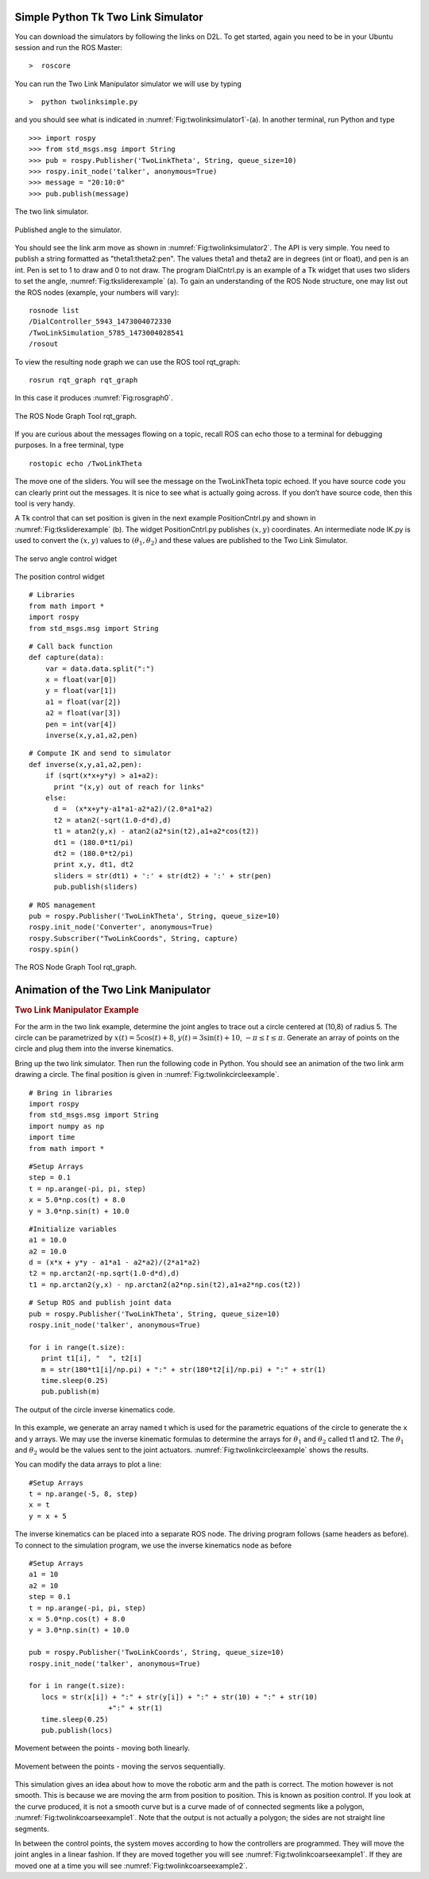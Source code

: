 Simple Python Tk Two Link Simulator
-----------------------------------


You can download the simulators by following the links on D2L. To get
started, again you need to be in your Ubuntu session and run the ROS
Master:

::

    >  roscore

You can run the Two Link Manipulator simulator we will use by typing

::

    >  python twolinksimple.py

and you should see what is indicated in
:numref:`Fig:twolinksimulator1`-(a). In
another terminal, run Python and type

::

    >>> import rospy
    >>> from std_msgs.msg import String
    >>> pub = rospy.Publisher('TwoLinkTheta', String, queue_size=10)
    >>> rospy.init_node('talker', anonymous=True)
    >>> message = "20:10:0"
    >>> pub.publish(message)

.. _`Fig:twolinksimulator1`:
.. figure:: SimToolsFigures/twolinksimulator1.png
   :width: 60%
   :align: center

   The two link simulator.


.. _`Fig:twolinksimulator2`:
.. figure:: SimToolsFigures/twolinksimulator2.png
   :width: 60%
   :align: center

   Published angle to the simulator.


You should see the link arm move as shown in
:numref:`Fig:twolinksimulator2`. The
API is very simple. You need to publish a string formatted as
"theta1:theta2:pen". The values theta1 and theta2 are in degrees (int or
float), and pen is an int. Pen is set to 1 to draw and 0 to not draw.
The program DialCntrl.py is an example of a Tk widget that uses two
sliders to set the angle,
:numref:`Fig:tksliderexample` (a). To gain
an understanding of the ROS Node structure, one may list out the ROS
nodes (example, your numbers will vary):

::

    rosnode list
    /DialController_5943_1473004072330
    /TwoLinkSimulation_5785_1473004028541
    /rosout

To view the resulting node graph we can use the ROS tool rqt_graph:

::

    rosrun rqt_graph rqt_graph

In this case it produces :numref:`Fig:rosgraph0`.

.. _`Fig:rosgraph0`:
.. figure:: SimToolsFigures/rosgraph0.png
   :width: 60%
   :align: center

   The ROS Node Graph Tool rqt_graph.

If you are curious about the messages flowing on a topic, recall ROS can
echo those to a terminal for debugging purposes. In a free terminal,
type

::

    rostopic echo /TwoLinkTheta


The move one of the sliders. You will see the message on the
TwoLinkTheta topic echoed. If you have source code you can clearly print
out the messages. It is nice to see what is actually going across. If
you don’t have source code, then this tool is very handy.

A Tk control that can set position is given in the next example
PositionCntrl.py and shown in
:numref:`Fig:tksliderexample` (b). The
widget PositionCntrl.py publishes :math:`(x,y)` coordinates. An
intermediate node IK.py is used to convert the :math:`(x,y)` values to
:math:`(\theta_1, \theta_2)` and these values are published to the Two
Link Simulator.

.. _`Fig:tksliderexample`:
.. figure:: SimToolsFigures/tksliderexample.png
   :width: 60%
   :align: center

   The servo angle control widget

.. _`Fig:tksliderexample2`:
.. figure:: SimToolsFigures/tksliderexample2.png
   :width: 60%
   :align: center

   The position control
   widget



::

    # Libraries
    from math import *
    import rospy
    from std_msgs.msg import String

::

    # Call back function
    def capture(data):
        var = data.data.split(":")
        x = float(var[0])
        y = float(var[1])
        a1 = float(var[2])
        a2 = float(var[3])
        pen = int(var[4])
        inverse(x,y,a1,a2,pen)

::

    # Compute IK and send to simulator
    def inverse(x,y,a1,a2,pen):
        if (sqrt(x*x+y*y) > a1+a2):
          print "(x,y) out of reach for links"
        else:
          d =  (x*x+y*y-a1*a1-a2*a2)/(2.0*a1*a2)
          t2 = atan2(-sqrt(1.0-d*d),d)
          t1 = atan2(y,x) - atan2(a2*sin(t2),a1+a2*cos(t2))
          dt1 = (180.0*t1/pi)
          dt2 = (180.0*t2/pi)
          print x,y, dt1, dt2
          sliders = str(dt1) + ':' + str(dt2) + ':' + str(pen)
          pub.publish(sliders)

::

    # ROS management
    pub = rospy.Publisher('TwoLinkTheta', String, queue_size=10)
    rospy.init_node('Converter', anonymous=True)
    rospy.Subscriber("TwoLinkCoords", String, capture)
    rospy.spin()


.. _`Fig:rosgraph1`:
.. figure:: SimToolsFigures/rosgraph1.png
   :width: 70%
   :align: center

   The ROS Node Graph Tool rqt_graph.


Animation of the Two Link Manipulator
-------------------------------------

.. _`example_twolinkmanipulator`:
.. rubric:: Two Link Manipulator Example

For the arm in the two link example,
determine the joint angles to trace out a circle centered at (10,8) of
radius 5. The circle can be parametrized by
:math:`x(t) = 5\cos (t) + 8`, :math:`y(t) = 3 \sin(t) + 10`,
:math:`-\pi \leq t \leq \pi`. Generate an array of points on the circle
and plug them into the inverse kinematics.

Bring up the two link simulator. Then run the following code in Python.
You should see an animation of the two link arm drawing a circle. The
final position is given in
:numref:`Fig:twolinkcircleexample`.

::

    # Bring in libraries
    import rospy
    from std_msgs.msg import String
    import numpy as np
    import time
    from math import *

::

    #Setup Arrays
    step = 0.1
    t = np.arange(-pi, pi, step)
    x = 5.0*np.cos(t) + 8.0
    y = 3.0*np.sin(t) + 10.0

::

    #Initialize variables
    a1 = 10.0
    a2 = 10.0
    d = (x*x + y*y - a1*a1 - a2*a2)/(2*a1*a2)
    t2 = np.arctan2(-np.sqrt(1.0-d*d),d)
    t1 = np.arctan2(y,x) - np.arctan2(a2*np.sin(t2),a1+a2*np.cos(t2))

::

    # Setup ROS and publish joint data
    pub = rospy.Publisher('TwoLinkTheta', String, queue_size=10)
    rospy.init_node('talker', anonymous=True)

    for i in range(t.size):
       print t1[i], "  ", t2[i]
       m = str(180*t1[i]/np.pi) + ":" + str(180*t2[i]/np.pi) + ":" + str(1)
       time.sleep(0.25)
       pub.publish(m)

.. _`Fig:twolinkcircleexample`:
.. figure:: SimToolsFigures/twolinkcircleexample.png
   :width: 60%
   :align: center

   The output of the circle inverse kinematics
   code.

In this example, we generate an array named t which is used for the
parametric equations of the circle to generate the x and y arrays. We
may use the inverse kinematic formulas to determine the arrays for
:math:`\theta_1` and :math:`\theta_2` called t1 and t2. The
:math:`\theta_1` and :math:`\theta_2` would be the values sent to the
joint actuators.
:numref:`Fig:twolinkcircleexample`
shows the results.

You can modify the data arrays to plot a line:

::

    #Setup Arrays
    t = np.arange(-5, 8, step)
    x = t
    y = x + 5

The inverse kinematics can be placed into a separate ROS node. The
driving program follows (same headers as before). To connect to the
simulation program, we use the inverse kinematics node as before

::

    #Setup Arrays
    a1 = 10
    a2 = 10
    step = 0.1
    t = np.arange(-pi, pi, step)
    x = 5.0*np.cos(t) + 8.0
    y = 3.0*np.sin(t) + 10.0

    pub = rospy.Publisher('TwoLinkCoords', String, queue_size=10)
    rospy.init_node('talker', anonymous=True)

    for i in range(t.size):
       locs = str(x[i]) + ":" + str(y[i]) + ":" + str(10) + ":" + str(10)
                       +":" + str(1)
       time.sleep(0.25)
       pub.publish(locs)

.. _`Fig:twolinkcoarseexample1`:
.. figure:: SimToolsFigures/twolinkcoarseexample.png
   :width: 60%
   :align: center

   Movement between the points - moving both linearly.


.. _`Fig:twolinkcoarseexample2`:
.. figure:: SimToolsFigures/twolinkcoarseexample2.png
   :width: 60%
   :align: center

   Movement between the points - moving the servos sequentially.

This simulation gives an idea about how to move the robotic arm and the
path is correct. The motion however is not smooth. This is because we
are moving the arm from position to position. This is known as position
control. If you look at the curve produced, it is not a smooth curve but
is a curve made of of connected segments like a polygon,
:numref:`Fig:twolinkcoarseexample1`.
Note that the output is not actually a polygon; the sides are not
straight line segments.

In between the control points, the system moves according to how the
controllers are programmed. They will move the joint angles in a linear
fashion. If they are moved together you will see
:numref:`Fig:twolinkcoarseexample1`.
If they are moved one at a time you will see
:numref:`Fig:twolinkcoarseexample2`.
